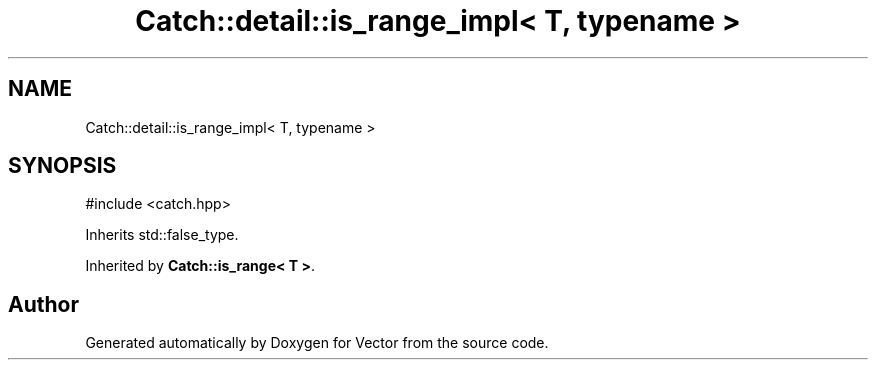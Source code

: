 .TH "Catch::detail::is_range_impl< T, typename >" 3 "Version v3.0" "Vector" \" -*- nroff -*-
.ad l
.nh
.SH NAME
Catch::detail::is_range_impl< T, typename >
.SH SYNOPSIS
.br
.PP
.PP
\fR#include <catch\&.hpp>\fP
.PP
Inherits std::false_type\&.
.PP
Inherited by \fBCatch::is_range< T >\fP\&.

.SH "Author"
.PP 
Generated automatically by Doxygen for Vector from the source code\&.
